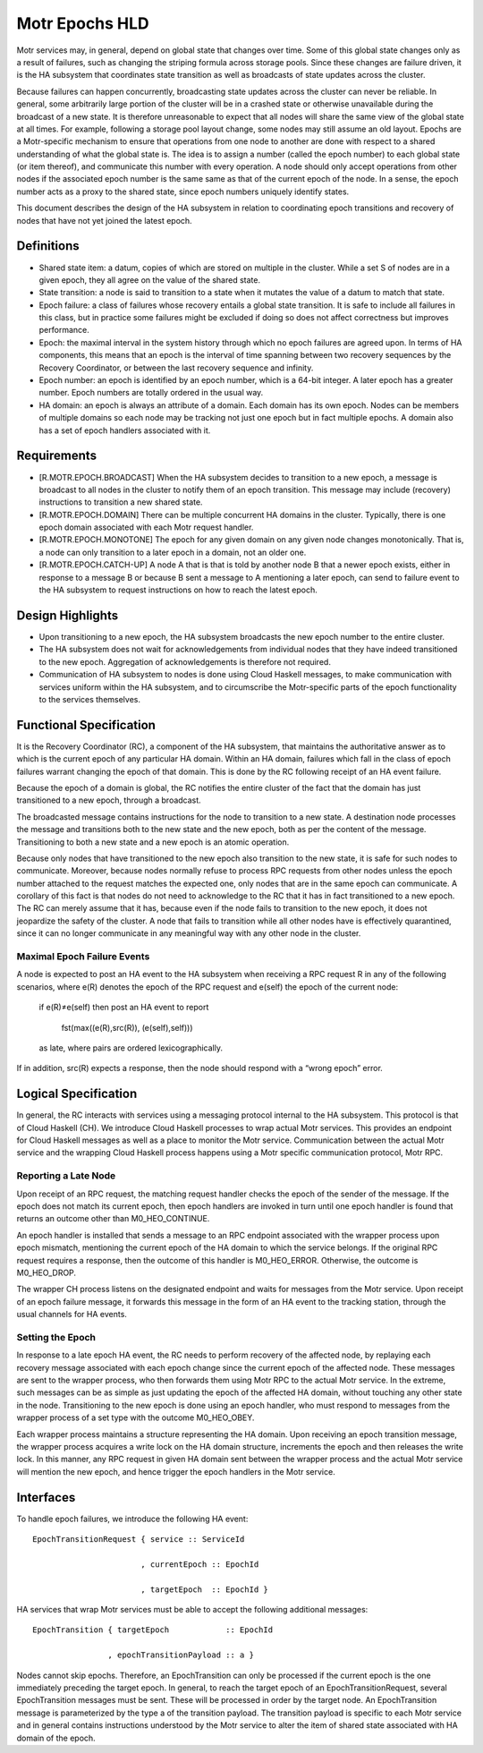 ================
Motr Epochs HLD
================
Motr services may, in general, depend on global state that changes over time. Some of this global state changes only as a result of failures, such as changing the striping formula across storage pools. Since these changes are failure driven, it is the HA subsystem that coordinates state transition as well as broadcasts of state updates across the cluster.

Because failures can happen concurrently, broadcasting state updates across the cluster can never be reliable. In general, some arbitrarily large portion of the cluster will be in a crashed state or otherwise unavailable during the broadcast of a new state. It is therefore unreasonable to expect that all nodes will share the same view of the global state at all times. For example, following a storage pool layout change, some nodes may still assume an old layout. Epochs are a Motr-specific mechanism to ensure that operations from one node to another are done with respect to a shared understanding of what the global state is. The idea is to assign a number (called the epoch number) to each global state (or item thereof), and communicate this number with every operation. A node should only accept operations from other nodes if the associated epoch number is the same same as that of the current epoch of the node. In a sense, the epoch number acts as a proxy to the shared state, since epoch numbers uniquely identify states.

This document describes the design of the HA subsystem in relation to coordinating epoch transitions and recovery of nodes that have not yet joined the latest epoch.

***************
Definitions
***************   

- Shared state item: a datum, copies of which are stored on multiple in the cluster. While a set S of nodes are in a given epoch, they all agree on the value of the shared state. 

- State transition: a node is said to transition to a state when it mutates the value of a datum to match that state. 

- Epoch failure: a class of failures whose recovery entails a global state transition. It is safe to include all failures in this class, but in practice some failures might be excluded if doing so does not affect correctness but improves performance.  

- Epoch: the maximal interval in the system history through which no epoch failures are agreed upon. In terms of HA components, this means that an epoch is the interval of time spanning between two recovery sequences by the Recovery Coordinator, or between the last recovery sequence and infinity. 

- Epoch number: an epoch is identified by an epoch number, which is a 64-bit integer. A later epoch has a greater number. Epoch numbers are totally ordered in the usual way. 

- HA domain: an epoch is always an attribute of a domain. Each domain has its own epoch. Nodes can be members of multiple domains so each node may be tracking not just one epoch but in fact multiple epochs. A domain also has a set of epoch handlers associated with it.

***************
Requirements
***************

- [R.MOTR.EPOCH.BROADCAST] When the HA subsystem decides to transition to a new epoch, a message is broadcast to all nodes in the cluster to notify them of an epoch transition. This message may include (recovery) instructions to transition a new shared state. 

- [R.MOTR.EPOCH.DOMAIN] There can be multiple concurrent HA domains in the cluster. Typically, there is one epoch domain associated with each Motr request handler. 

- [R.MOTR.EPOCH.MONOTONE] The epoch for any given domain on any given node changes monotonically. That is, a node can only transition to a later epoch in a domain, not an older one. 

- [R.MOTR.EPOCH.CATCH-UP] A node A that is that is told by another node B that a newer epoch exists, either in response to a message B or because B sent a message to A mentioning a later epoch, can send to failure event to the HA subsystem to request instructions on how to reach the latest epoch.

*******************
Design Highlights
*******************

- Upon transitioning to a new epoch, the HA subsystem broadcasts the new epoch number to the entire cluster. 

- The HA subsystem does not wait for acknowledgements from individual nodes that they have indeed transitioned to the new epoch. Aggregation of acknowledgements is therefore not required. 

- Communication of HA subsystem to nodes is done using Cloud Haskell messages, to make communication with services uniform within the HA subsystem, and to circumscribe the Motr-specific parts of the epoch functionality to the services themselves.

*************************
Functional Specification
*************************

It is the Recovery Coordinator (RC), a component of the HA subsystem, that maintains the authoritative answer as to which is the current epoch of any particular HA domain. Within an HA domain, failures which fall in the class of epoch failures warrant changing the epoch of that domain. This is done by the RC following receipt of an HA event failure.

Because the epoch of a domain is global, the RC notifies the entire cluster of the fact that the domain has just transitioned to a new epoch, through a broadcast.

The broadcasted message contains instructions for the node to transition to a new state. A destination node processes the message and transitions both to the new state and the new epoch, both as per the content of the message. Transitioning to both a new state and a new epoch is an atomic operation.

Because only nodes that have transitioned to the new epoch also transition to the new state, it is safe for such nodes to communicate. Moreover, because nodes normally refuse to process RPC requests from other nodes unless the epoch number attached to the request matches the expected one, only nodes that are in the same epoch can communicate. A corollary of this fact is that nodes do not need to acknowledge to the RC that it has in fact transitioned to a new epoch. The RC can merely assume that it has, because even if the node fails to transition to the new epoch, it does not jeopardize the safety of the cluster. A node that fails to transition while all other nodes have is effectively quarantined, since it can no longer communicate in any meaningful way with any other node in the cluster.

Maximal Epoch Failure Events
============================

A node is expected to post an HA event to the HA subsystem when receiving a RPC request 
R in any of the following scenarios, where e(R) denotes the epoch of the RPC request and e(self) the epoch of the current node:

                          if e(R)≠e(self) then post an HA event to report

                                             
                                             fst(max((e(R),src(R)), (e(self),self)))

                          as late, where pairs are ordered lexicographically. 

If in addition, src(R) expects a response, then the node should respond with a “wrong epoch” error.

**********************
Logical Specification
**********************

.. image:: Images/RC.PNG

In general, the RC interacts with services using a messaging protocol internal to the HA subsystem. This protocol is that of Cloud Haskell (CH). We introduce Cloud Haskell processes to wrap actual Motr services. This provides an endpoint for Cloud Haskell messages as well as a place to monitor the Motr service. Communication between the actual Motr service and the wrapping Cloud Haskell process happens using a Motr specific communication protocol, Motr RPC.

Reporting a Late Node
=====================

Upon receipt of an RPC request, the matching request handler checks the epoch of the sender of the message. If the epoch does not match its current epoch, then epoch handlers are invoked in turn until one epoch handler is found that returns an outcome other than M0_HEO_CONTINUE.

An epoch handler is installed that sends a message to an RPC endpoint associated with the wrapper process upon epoch mismatch, mentioning the current epoch of the HA domain to which the service belongs. If the original RPC request requires a response, then the outcome of this handler is M0_HEO_ERROR. Otherwise, the outcome is M0_HEO_DROP.

The wrapper CH process listens on the designated endpoint and waits for messages from the Motr service. Upon receipt of an epoch failure message, it forwards this message in the form of an HA event to the tracking station, through the usual channels for HA events.   

Setting the Epoch
=================

In response to a late epoch HA event, the RC needs to perform recovery of the affected node, by replaying each recovery message associated with each epoch change since the current epoch of the affected node. These messages are sent to the wrapper process, who then forwards them using Motr RPC to the actual Motr service. In the extreme, such messages can be as simple as just updating the epoch of the affected HA domain, without touching any other state in the node. Transitioning to the new epoch is done using an epoch handler, who must respond to messages from the wrapper process of a set type with the outcome M0_HEO_OBEY.

Each wrapper process maintains a structure representing the HA domain. Upon receiving an epoch transition message, the wrapper process acquires a write lock on the HA domain structure, increments the epoch and then releases the write lock. In this manner, any RPC request in given HA domain sent between the wrapper process and the actual Motr service will mention the new epoch, and hence trigger the epoch handlers in the Motr service.

***************
Interfaces
***************

To handle epoch failures, we introduce the following HA event: 

::

 EpochTransitionRequest { service :: ServiceId 
 
                        , currentEpoch :: EpochId
                        
                        , targetEpoch  :: EpochId }
                        
HA services that wrap Motr services must be able to accept the following additional messages:

::

 EpochTransition { targetEpoch            :: EpochId
 
                 , epochTransitionPayload :: a }
                 
Nodes cannot skip epochs. Therefore, an EpochTransition can only be processed if the current epoch is the one immediately preceding the target epoch. In general, to reach the target epoch of an EpochTransitionRequest, several EpochTransition messages must be sent. These will be processed in order by the target node. An EpochTransition message is parameterized by the type a of the transition payload. The transition payload is specific to each Motr service and in general contains instructions understood by the Motr service to alter the item of shared state associated with HA domain of the epoch. 


